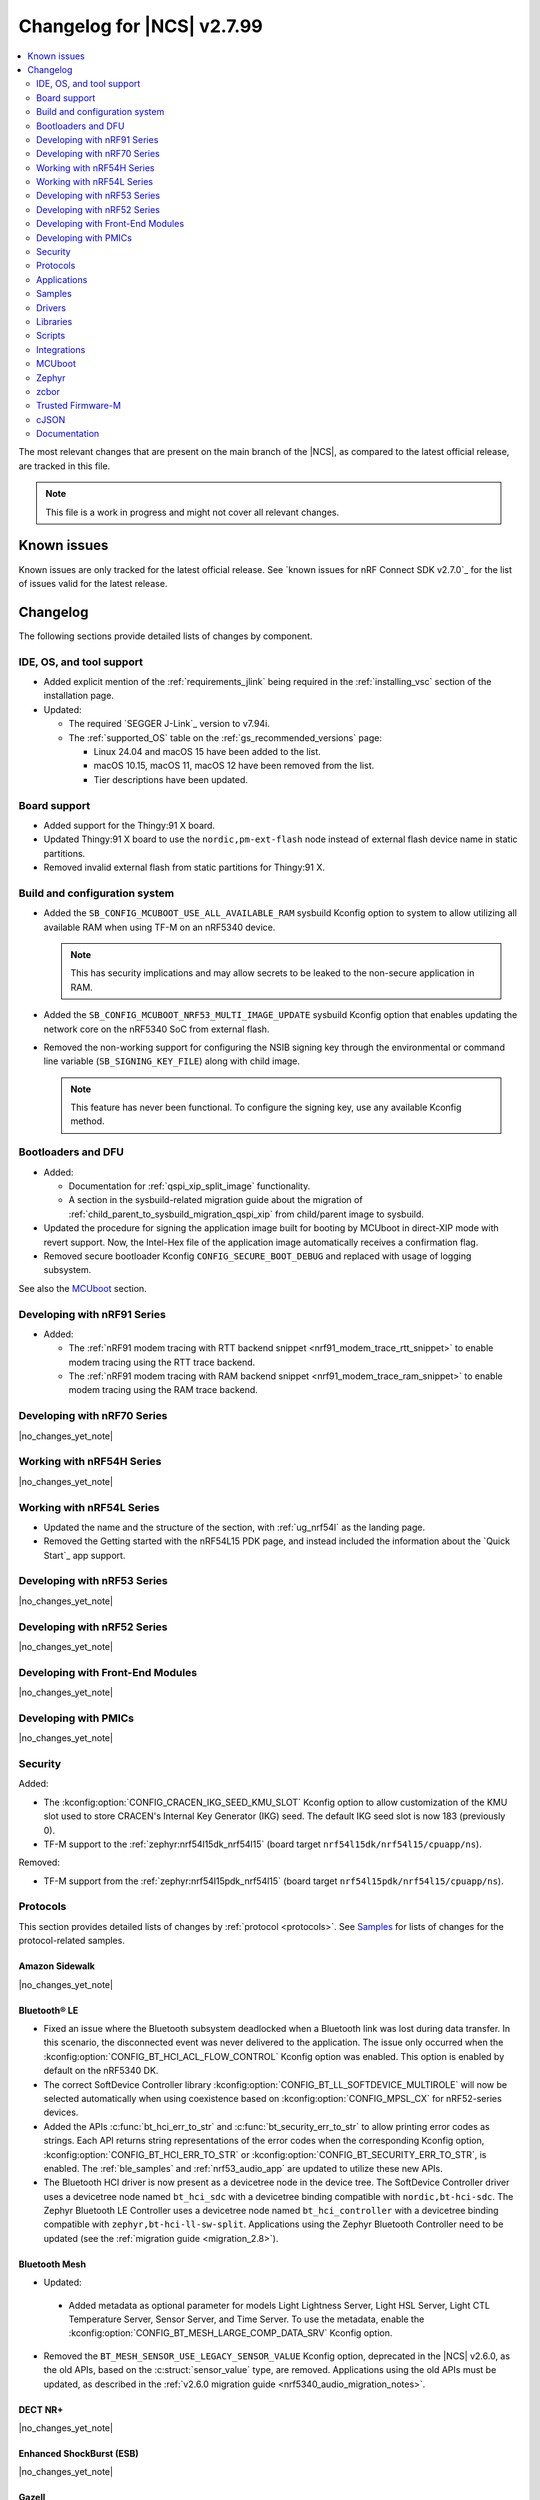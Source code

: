 .. _ncs_release_notes_changelog:

Changelog for |NCS| v2.7.99
###########################

.. contents::
   :local:
   :depth: 2

The most relevant changes that are present on the main branch of the |NCS|, as compared to the latest official release, are tracked in this file.

.. note::
   This file is a work in progress and might not cover all relevant changes.

.. HOWTO

   When adding a new PR, decide whether it needs an entry in the changelog.
   If it does, update this page.
   Add the sections you need, as only a handful of sections is kept when the changelog is cleaned.
   "Protocols" section serves as a highlight section for all protocol-related changes, including those made to samples, libraries, and so on.

Known issues
************

Known issues are only tracked for the latest official release.
See `known issues for nRF Connect SDK v2.7.0`_ for the list of issues valid for the latest release.

Changelog
*********

The following sections provide detailed lists of changes by component.

IDE, OS, and tool support
=========================

* Added explicit mention of the :ref:`requirements_jlink` being required in the :ref:`installing_vsc` section of the installation page.
* Updated:

  * The required `SEGGER J-Link`_ version to v7.94i.
  * The :ref:`supported_OS` table on the :ref:`gs_recommended_versions` page:

    * Linux 24.04 and macOS 15 have been added to the list.
    * macOS 10.15, macOS 11, macOS 12 have been removed from the list.
    * Tier descriptions have been updated.

Board support
=============

* Added support for the Thingy:91 X board.
* Updated Thingy:91 X board to use the ``nordic,pm-ext-flash`` node instead of external flash device name in static partitions.
* Removed invalid external flash from static partitions for Thingy:91 X.

Build and configuration system
==============================

* Added the ``SB_CONFIG_MCUBOOT_USE_ALL_AVAILABLE_RAM`` sysbuild Kconfig option to system to allow utilizing all available RAM when using TF-M on an nRF5340 device.

  .. note::
     This has security implications and may allow secrets to be leaked to the non-secure application in RAM.

* Added the ``SB_CONFIG_MCUBOOT_NRF53_MULTI_IMAGE_UPDATE`` sysbuild Kconfig option that enables updating the network core on the nRF5340 SoC from external flash.

* Removed the non-working support for configuring the NSIB signing key through the environmental or command line variable (``SB_SIGNING_KEY_FILE``) along with child image.

  .. note::
     This feature has never been functional.
     To configure the signing key, use any available Kconfig method.


Bootloaders and DFU
===================

* Added:

  * Documentation for :ref:`qspi_xip_split_image` functionality.
  * A section in the sysbuild-related migration guide about the migration of :ref:`child_parent_to_sysbuild_migration_qspi_xip` from child/parent image to sysbuild.

* Updated the procedure for signing the application image built for booting by MCUboot in direct-XIP mode with revert support.
  Now, the Intel-Hex file of the application image automatically receives a confirmation flag.

* Removed secure bootloader Kconfig ``CONFIG_SECURE_BOOT_DEBUG`` and replaced with usage of logging subsystem.

See also the `MCUboot`_ section.

Developing with nRF91 Series
============================

* Added:

  * The :ref:`nRF91 modem tracing with RTT backend snippet <nrf91_modem_trace_rtt_snippet>` to enable modem tracing using the RTT trace backend.
  * The :ref:`nRF91 modem tracing with RAM backend snippet <nrf91_modem_trace_ram_snippet>` to enable modem tracing using the RAM trace backend.

Developing with nRF70 Series
============================

|no_changes_yet_note|

Working with nRF54H Series
==========================

|no_changes_yet_note|

Working with nRF54L Series
==========================

* Updated the name and the structure of the section, with :ref:`ug_nrf54l` as the landing page.
* Removed the Getting started with the nRF54L15 PDK page, and instead included the information about the `Quick Start`_ app support.

Developing with nRF53 Series
============================

|no_changes_yet_note|

Developing with nRF52 Series
============================

|no_changes_yet_note|

Developing with Front-End Modules
=================================

|no_changes_yet_note|

Developing with PMICs
=====================

|no_changes_yet_note|

Security
========

Added:

* The :kconfig:option:`CONFIG_CRACEN_IKG_SEED_KMU_SLOT` Kconfig option to allow customization of the KMU slot used to store CRACEN's Internal Key Generator (IKG) seed. The default IKG seed slot is now 183 (previously 0).
* TF-M support to the :ref:`zephyr:nrf54l15dk_nrf54l15` (board target ``nrf54l15dk/nrf54l15/cpuapp/ns``).

Removed:

* TF-M support from the :ref:`zephyr:nrf54l15pdk_nrf54l15` (board target ``nrf54l15pdk/nrf54l15/cpuapp/ns``).

Protocols
=========

This section provides detailed lists of changes by :ref:`protocol <protocols>`.
See `Samples`_ for lists of changes for the protocol-related samples.

Amazon Sidewalk
---------------

|no_changes_yet_note|

Bluetooth® LE
-------------

* Fixed an issue where the Bluetooth subsystem deadlocked when a Bluetooth link was lost during data transfer.
  In this scenario, the disconnected event was never delivered to the application.
  The issue only occurred when the :kconfig:option:`CONFIG_BT_HCI_ACL_FLOW_CONTROL` Kconfig option was enabled.
  This option is enabled by default on the nRF5340 DK.
* The correct SoftDevice Controller library :kconfig:option:`CONFIG_BT_LL_SOFTDEVICE_MULTIROLE` will now be selected automatically when using coexistence based on :kconfig:option:`CONFIG_MPSL_CX` for nRF52-series devices.
* Added the APIs :c:func:`bt_hci_err_to_str` and :c:func:`bt_security_err_to_str` to allow printing error codes as strings.
  Each API returns string representations of the error codes when the corresponding Kconfig option, :kconfig:option:`CONFIG_BT_HCI_ERR_TO_STR` or :kconfig:option:`CONFIG_BT_SECURITY_ERR_TO_STR`, is enabled.
  The :ref:`ble_samples` and :ref:`nrf53_audio_app` are updated to utilize these new APIs.
* The Bluetooth HCI driver is now present as a devicetree node in the device tree.
  The SoftDevice Controller driver uses a devicetree node named ``bt_hci_sdc`` with a devicetree binding compatible with ``nordic,bt-hci-sdc``.
  The Zephyr Bluetooth LE Controller uses a devicetree node named ``bt_hci_controller`` with a devicetree binding compatible with ``zephyr,bt-hci-ll-sw-split``.
  Applications using the Zephyr Bluetooth Controller need to be updated (see the :ref:`migration guide <migration_2.8>`).

Bluetooth Mesh
--------------

* Updated:

 * Added metadata as optional parameter for models Light Lightness Server, Light HSL Server, Light CTL Temperature Server, Sensor Server, and Time Server.
   To use the metadata, enable the :kconfig:option:`CONFIG_BT_MESH_LARGE_COMP_DATA_SRV` Kconfig option.

* Removed the ``BT_MESH_SENSOR_USE_LEGACY_SENSOR_VALUE`` Kconfig option, deprecated in the |NCS| v2.6.0, as the old APIs, based on the :c:struct:`sensor_value` type, are removed.
  Applications using the old APIs must be updated, as described in the :ref:`v2.6.0 migration guide <nrf5340_audio_migration_notes>`.

DECT NR+
--------

|no_changes_yet_note|

Enhanced ShockBurst (ESB)
-------------------------

|no_changes_yet_note|

Gazell
------

|no_changes_yet_note|

Matter
------

* Added:

  * The Kconfig options to configure parameters impacting persistent subscriptions re-establishment:

    * :kconfig:option:`CONFIG_CHIP_MAX_ACTIVE_CASE_CLIENTS`
    * :kconfig:option:`CONFIG_CHIP_MAX_ACTIVE_DEVICES`
    * :kconfig:option:`CONFIG_CHIP_SUBSCRIPTION_RESUMPTION_MIN_RETRY_INTERVAL`
    * :kconfig:option:`CONFIG_CHIP_SUBSCRIPTION_RESUMPTION_RETRY_MULTIPLIER`

  * The :ref:`ug_matter_device_memory_profiling` section to the :ref:`ug_matter_device_optimizing_memory` page.
    The section contains useful commands for measuring memory and troubleshooting tips.
  * The ZMS file subsystem to all devices that contain RRAM, such as the nRF54L Series devices.

* Changed:

  * The default Trusted Storage AEAD key to Hardware Unique Key (HUK) for supported nRF54L Series devices.
  * Renamed the ``CONFIG_CHIP_FACTORY_RESET_ERASE_NVS`` Kconfig option to :kconfig:option:`CONFIG_CHIP_FACTORY_RESET_ERASE_SETTINGS`.
    The new Kconfig option now works for both NVS and ZMS file system backends.

Matter fork
+++++++++++

The Matter fork in the |NCS| (``sdk-connectedhomeip``) contains all commits from the upstream Matter repository up to, and including, the ``v1.3.0.0`` tag.

The following list summarizes the most important changes inherited from the upstream Matter:

|no_changes_yet_note|

nRF IEEE 802.15.4 radio driver
------------------------------

|no_changes_yet_note|

Thread
------

* Added the :ref:`ug_thread_build_report` and described how to use it.
* Changed the default Trusted Storage AEAD key to Hardware Unique Key (HUK) for supported nRF54L Series devices.

Zigbee
------

|no_changes_yet_note|

Wi-Fi
-----

* The WPA supplicant is now switched to Zephyr upstream's fork instead of |NCS|.

Applications
============

This section provides detailed lists of changes by :ref:`application <applications>`.

Machine learning
----------------

* Added:

  * Support for sampling ADXL362 sensor from PPR core on the :ref:`zephyr:nrf54h20dk_nrf54h20`.

Asset Tracker v2
----------------

* Added a note that the :ref:`asset_tracker_v2` application is in the maintenance mode and recommended to use the :ref:`nrf_cloud_multi_service` sample instead.

Connectivity Bridge
-------------------

* Updated the new nrfx UARTE driver implementation by setting the :kconfig:option:`CONFIG_UART_NRFX_UARTE_LEGACY_SHIM` Kconfig option to ``n``.
  This resolves an issue where data from UART0 ends up in UART1 sometimes after the device was reset.

IPC radio firmware
------------------

|no_changes_yet_note|

Matter Bridge
-------------

* Added:

  * The :kconfig:option:`CONFIG_NCS_SAMPLE_MATTER_ZAP_FILES_PATH` Kconfig option, which specifies ZAP files location for the application.
    By default, the option points to the :file:`src/default_zap` directory and can be changed to any path relative to application's location that contains the ZAP file and :file:`zap-generated` directory.
  * Experimental support for the :ref:`zephyr:nrf54h20dk_nrf54h20`.
  * Optional smart plug device functionality.
  * Experimental support for the Thread protocol.
  * Added :ref:`multiprotocol_bt_thread` page.

nRF5340 Audio
-------------

* Added:

  * The APIs :c:func:`bt_hci_err_to_str` and :c:func:`bt_security_err_to_str` that are used to allow printing error codes as strings.
    Each API returns string representations of the error codes when the corresponding Kconfig option, :kconfig:option:`CONFIG_BT_HCI_ERR_TO_STR` or :kconfig:option:`CONFIG_BT_SECURITY_ERR_TO_STR`, is enabled.

* Updated the :ref:`nrf53_audio_app_overview` documentation page with the :ref:`nrf53_audio_app_overview_files` section.

nRF Desktop
-----------

* Added:

  * A debug configuration enabling the `Fast Pair`_ feature on the nRF54L15 PDK with the ``nrf54l15pdk/nrf54l15/cpuapp`` board target.
  * An application versioning using the :file:`VERSION` file.
    The versioning is only applied to the application configurations that use the MCUboot bootloader.
  * The :ref:`CONFIG_DESKTOP_USB_HID_REPORT_SENT_ON_SOF <config_desktop_app_options>` Kconfig option to :ref:`nrf_desktop_usb_state`.
    The option allows to synchronize providing HID data with USB Start of Frame (SOF).
    The feature reduces the negative impact of jitter related to USB polls, but it also increases HID data latency.
    For details, see :ref:`nrf_desktop_usb_state_sof_synchronization`.
  * Local HID report buffering in :ref:`nrf_desktop_usb_state`.
    This ensures that the memory buffer passed to the USB next stack is valid until a HID report is sent and allows to enqueue up to two HID input reports for a USB HID instance (used only when :ref:`CONFIG_DESKTOP_USB_HID_REPORT_SENT_ON_SOF <config_desktop_app_options>` Kconfig option is enabled).
  * Bootup logs with the manifest semantic version information to :ref:`nrf_desktop_dfu_mcumgr` when the module is used for SUIT DFU and the SDFW supports semantic versioning (requires v0.6.2 and higher).
  * Manifest semantic version information to the firmware information response in :ref:`nrf_desktop_dfu` when the module is used for SUIT DFU and the SDFW supports semantic versioning (requires v0.6.2 and higher).
  * A missing DTS node compatible with ``zephyr,hid-device`` to the nRF52840 DK in the MCUboot QSPI configuration.
    This ensures support for HID over USB when the USB next stack is selected.
  * The USB next stack (:ref:`CONFIG_DESKTOP_USB_STACK_NEXT <config_desktop_app_options>`) implies partial erase feature of the nRF SoC flash driver (:kconfig:option:`CONFIG_SOC_FLASH_NRF_PARTIAL_ERASE`).
    This is done to improve stability of the USB next stack.
    The partial erase feature works around device errors that might be reported by Windows USB host in Device Manager if USB cable is connected while erasing secondary image slot in the background.

* Updated:

  * The :kconfig:option:`CONFIG_BT_ADV_PROV_TX_POWER_CORRECTION_VAL` Kconfig option value in configurations with the Fast Pair support.
    The value is now aligned with the Fast Pair requirements.
  * The :kconfig:option:`CONFIG_NRF_RRAM_WRITE_BUFFER_SIZE` Kconfig option value in the nRF54L15 PDK configurations to ensure short write slots.
    It prevents timeouts in the MPSL flash synchronization caused by allocating long write slots while maintaining a Bluetooth LE connection with short intervals and no connection latency.
  * The method of obtaining hardware ID using Zephyr's :ref:`zephyr:hwinfo_api` on the :ref:`zephyr:nrf54h20dk_nrf54h20`.
    Replaced the custom implementation of the :c:func:`z_impl_hwinfo_get_device_id` function in the nRF Desktop application with the native Zephyr driver function that now supports the :ref:`zephyr:nrf54h20dk_nrf54h20` board target.
    Removed the ``CONFIG_DESKTOP_HWINFO_BLE_ADDRESS_FICR_POSTFIX`` Kconfig option as a postfix constant is no longer needed for the Zephyr native driver.
    The driver uses ``BLE.ADDR``, ``BLE.IR``, and ``BLE.ER`` fields of the Factory Information Configuration Registers (FICR) to provide 8 bytes of unique hardware ID.
  * The :ref:`nrf_desktop_dfu_mcumgr` to recognize the MCUmgr custom group ID (:kconfig:option:`CONFIG_MGMT_GROUP_ID_SUIT`) from the SUITFU subsystem (:kconfig:option:`CONFIG_MGMT_SUITFU`) as a DFU-related command group.
  * All build configurations with the DFU over MCUmgr support to require encryption for operations on the Bluetooth GATT SMP service (see the :kconfig:option:`CONFIG_MCUMGR_TRANSPORT_BT_PERM_RW_ENCRYPT` Kconfig option).
    The Bluetooth pairing procedure of the unpaired Bluetooth peers must now be performed before the DFU operation.

nRF Machine Learning (Edge Impulse)
-----------------------------------

|no_changes_yet_note|

Serial LTE modem
----------------

* Added:

  * DTLS support for the ``#XUDPSVR`` and ``#XSSOCKET`` (UDP server sockets) AT commands when the :file:`overlay-native_tls.conf` configuration file is used.
  * The :kconfig:option:`CONFIG_SLM_PPP_FALLBACK_MTU` Kconfig option that is used to control the MTU used by PPP when the cellular link MTU is not returned by the modem in response to the ``AT+CGCONTRDP=0`` AT command.
  * Handler for new nRF Cloud event type ``NRF_CLOUD_EVT_RX_DATA_DISCON``.
  * Support for socket option ``AT_SO_IPV6_DELAYED_ADDR_REFRESH``.

* Removed:

  * Support for the :file:`overlay-native_tls.conf` configuration file with the ``thingy91/nrf9160/ns`` board target.
  * Support for deprecated RAI socket options ``AT_SO_RAI_LAST``, ``AT_SO_RAI_NO_DATA``, ``AT_SO_RAI_ONE_RESP``, ``AT_SO_RAI_ONGOING``, and ``AT_SO_RAI_WAIT_MORE``.

* Updated:

  * AT string parsing to utilize the :ref:`at_parser_readme` library instead of the :ref:`at_cmd_parser_readme` library.
  * The ``#XUDPCLI`` and ``#XSSOCKET`` (UDP client sockets) AT commands to use Zephyr's Mbed TLS with DTLS when the :file:`overlay-native_tls.conf` configuration file is used.

Thingy:53: Matter weather station
---------------------------------

* Added:

  * The :kconfig:option:`CONFIG_NCS_SAMPLE_MATTER_ZAP_FILES_PATH` Kconfig option, which specifies ZAP files location for the application.
    By default, the option points to the :file:`src/default_zap` directory and can be changed to any path relative to application's location that contains the ZAP file and :file:`zap-generated` directory.

Samples
=======

This section provides detailed lists of changes by :ref:`sample <samples>`.

Amazon Sidewalk samples
-----------------------

|no_changes_yet_note|

Bluetooth samples
-----------------

* Added:

  * The :ref:`ble_radio_notification_conn_cb` sample demonstrating how to use the :ref:`ug_radio_notification_conn_cb` feature.
  * The :ref:`bluetooth_conn_time_synchronization` sample demonstrating microsecond-accurate synchronization of connections that are happening over Bluetooth® Low Energy Asynchronous Connection-oriented Logical transport (ACL).

* :ref:`bluetooth_isochronous_time_synchronization`:

  * Fixed **LED** toggling issues on nRF52 and nRF53 Series devices that would occur after RTC wraps that occur every ~8.5 minutes.
    The **LED** previously toggled unintentionally, at the wrong point in time, or not at all.

* :ref:`ble_event_trigger` sample:

  * Moved to the :file:`samples/bluetooth/event_trigger` folder.

* :ref:`peripheral_hr_coded` sample:

   * Fixed an issue where the HCI LE Set Extended Advertising Enable command was called with a NULL pointer.

* Added support for the :ref:`zephyr:nrf54l15dk_nrf54l15` board in the following samples:

  * :ref:`central_bas`
  * :ref:`bluetooth_central_hr_coded`
  * :ref:`multiple_adv_sets`
  * :ref:`peripheral_bms`
  * :ref:`peripheral_cgms`
  * :ref:`peripheral_cts_client`
  * :ref:`peripheral_gatt_dm`
  * :ref:`peripheral_hr_coded`
  * :ref:`peripheral_mds`
  * :ref:`peripheral_nfc_pairing`
  * :ref:`power_profiling`
  * :ref:`peripheral_rscs`
  * :ref:`shell_bt_nus`
  * :ref:`ble_throughput`

Bluetooth Fast Pair samples
---------------------------

* Updated:

  * The values for the :kconfig:option:`CONFIG_BT_ADV_PROV_TX_POWER_CORRECTION_VAL` Kconfig option in all configurations, and for the :kconfig:option:`CONFIG_BT_FAST_PAIR_FMDN_TX_POWER_CORRECTION_VAL` Kconfig option in configurations with the Find My Device Network (FMDN) extension support.
    The values are now aligned with the Fast Pair requirements.

* :ref:`fast_pair_locator_tag` sample:

  * Added:

    * LED indication on development kits for the Fast Pair advertising state.
    * An application versioning using the :file:`VERSION` file.
    * The DFU support which can be enabled using the ``SB_CONFIG_APP_DFU`` sysbuild Kconfig option.
      DFU is available for all supported targets except the ``debug`` configurations of :ref:`zephyr:nrf52dk_nrf52832` and :ref:`zephyr:nrf52833dk_nrf52833` due to size constraints.

  * Updated:

    * The :ref:`ipc_radio` image configuration by splitting it into the debug and release configurations.
    * The location of the sample configuration.
      It has been moved from the root sample directory to the dedicated folder (:file:`locator_tag/configuration`).
    * The ``fp_adv`` module to use the trigger requests for the Fast Pair advertising state instead of setting the Fast Pair advertising mode directly.

Bluetooth Mesh samples
----------------------

* Added support for the :ref:`zephyr:nrf54l15dk_nrf54l15` board in the following samples:

  * :ref:`bluetooth_mesh_sensor_client`
  * :ref:`bluetooth_mesh_sensor_server`
  * :ref:`bluetooth_ble_peripheral_lbs_coex`
  * :ref:`bt_mesh_chat`
  * :ref:`bluetooth_mesh_light_switch`
  * :ref:`bluetooth_mesh_silvair_enocean`
  * :ref:`bluetooth_mesh_light_dim`
  * :ref:`bluetooth_mesh_light`
  * :ref:`bluetooth_mesh_light_lc`
  * :ref:`ble_mesh_dfu_target`
  * :ref:`ble_mesh_dfu_distributor`

* :ref:`bluetooth_ble_peripheral_lbs_coex` sample:

  * Updated the usage of the :c:macro:`BT_LE_ADV_CONN` macro.
    See the Bluetooth Host section in Zephyr's :ref:`zephyr:migration_3.7`.

Cellular samples
----------------

* Added the :ref:`uicc_lwm2m_sample` sample.

* :ref:`fmfu_smp_svr_sample` sample:

  * Removed the unused :ref:`at_cmd_parser_readme` library.

* :ref:`modem_shell_application` sample:

  * Added ``link modem`` command for initializing and shutting down the modem.
  * Updated to use the :ref:`at_parser_readme` library instead of the :ref:`at_cmd_parser_readme` library.

* :ref:`nrf_cloud_rest_fota` sample:

  * Added support for setting the FOTA update check interval using the config section in the shadow.
  * Removed redundant logging now done by the :ref:`lib_nrf_cloud` library.

* :ref:`nrf_cloud_multi_service` sample:

  * Added:

    * The :kconfig:option:`CONFIG_TEST_COUNTER_MULTIPLIER` Kconfig option to multiply the number of test counter messages sent, for testing purposes.
    * A handler for new nRF Cloud event type ``NRF_CLOUD_EVT_RX_DATA_DISCON`` to stop sensors and location services.
    * Board support files to enable Wi-Fi scanning for the Thingy:91 X.
    * The :kconfig:option:`CONFIG_SEND_ONLINE_ALERT` Kconfig option to enable calling the :c:func:`nrf_cloud_alert` function on startup.
    * Logging of the `reset reason code <nRF9160 RESETREAS_>`_.
    * The :kconfig:option:`CONFIG_POST_PROVISIONING_INTERVAL_M` Kconfig option to reduce the provisioning connection interval once the device successfully connects.

  * Updated:

    * Wi-Fi overlays from newlibc to picolib.
    * Handling of JITP association to improve speed and reliability.
    * Renamed the :file:`overlay_nrf7002ek_wifi_no_lte.conf` overlay to :file:`overlay_nrf700x_wifi_mqtt_no_lte.conf`.
    * Renamed the :file:`overlay_nrf7002ek_wifi_coap_no_lte.conf` overlay to :file:`overlay_nrf700x_wifi_coap_no_lte.conf`.
    * The value of the :kconfig:option:`CONFIG_COAP_EXTENDED_OPTIONS_LEN_VALUE` Kconfig option in the :file:`overlay_coap.conf` file.
      A larger value is required now that the :kconfig:option:`CONFIG_NRF_CLOUD_COAP_DOWNLOADS` Kconfig option is enabled.
    * Handling of credentials check to disable network if not using the provisioning service.

  * Fixed an issue where the accepted shadow was not marked as received because the config section did not yet exist in the shadow.
  * Removed redundant logging now done by the :ref:`lib_nrf_cloud` library.

* :ref:`nrf_cloud_rest_device_message` sample:

  * Added:

    * Support for dictionary logs using REST.
    * The :kconfig:option:`CONFIG_SEND_ONLINE_ALERT` Kconfig option to enable calling the :c:func:`nrf_cloud_alert` function on startup.
    * Logging of the `reset reason code <nRF9160 RESETREAS_>`_.

  * Updated:

    * Credentials check to also see if AWS root CA cert is likely present.
    * Credentials check failure to disable network if not using the provisioning service.

  * Removed redundant logging now done by the :ref:`lib_nrf_cloud` library.

* :ref:`nrf_cloud_rest_cell_pos_sample` sample:

  * Removed redundant logging now done by the :ref:`lib_nrf_cloud` library.

* :ref:`smp_svr` sample:

  * Added sysbuild configuration files.

Cryptography samples
--------------------

* Added support for the ``nrf54l15dk/nrf54l15/cpuapp/ns`` board target, replacing ``nrf54l15pdk/nrf54l15/cpuapp/ns``.

Debug samples
-------------

* :ref:`memfault_sample` sample:

  * Increased the value of the :kconfig:option:`CONFIG_MAIN_STACK_SIZE` Kconfig option to 8192 bytes to avoid stack overflow.

|no_changes_yet_note|

DECT NR+ samples
----------------

* Added the :ref:`dect_shell_application` sample.

Edge Impulse samples
--------------------

|no_changes_yet_note|

Enhanced ShockBurst samples
---------------------------

|no_changes_yet_note|

Gazell samples
--------------

|no_changes_yet_note|

Keys samples
------------

|no_changes_yet_note|

Matter samples
--------------

* Added:

  * The :kconfig:option:`CONFIG_NCS_SAMPLE_MATTER_ZAP_FILES_PATH` Kconfig option, which specifies ZAP files location for the sample.
    By default, the option points to the :file:`src/default_zap` directory and can be changed to any path relative to sample's location that contains the ZAP file and :file:`zap-generated` directory.
  * Support for the nRF54L15 DK.
  * Support for :ref:`Trusted Firmware-M <ug_tfm>` on the nRF54L15 SoC.
  * The :ref:`matter_smoke_co_alarm_sample` sample that demonstrates implementation of Matter Smoke CO alarm device type.

* :ref:`matter_lock_sample` sample:

    * Added :ref:`Matter Lock schedule snippet <matter_lock_snippets>`, and updated the documentation to use the snippet.

* Enabled the :ref:`ug_thread_build_report` generation in all samples.
* Removed support for the nRF54L15 PDK in all samples.

Networking samples
------------------

* :ref:`http_server` sample:

  * Fixed not to fail with a fatal error if IPv4 or IPv6 server setup fails.

NFC samples
-----------

|no_changes_yet_note|

nRF RPC
-------

* Added the :ref:`nrf_rpc_protocols_serialization_client` and the :ref:`nrf_rpc_protocols_serialization_server` samples.

nRF5340 samples
---------------

* :ref:`smp_svr_ext_xip` sample:

  * This sample has been converted to support sysbuild.
  * Support has been added to demonstrate direct-XIP building and building without network core support.

Peripheral samples
------------------

* :ref:`802154_sniffer` sample:

  * Increased the number of RX buffers to reduce the chances of frame drops during high traffic periods.
  * Disabled the |NCS| boot banner.
  * Added sysbuild configuration for nRF5340.
  * Fixed the dBm value reported for captured frames.

* :ref:`802154_phy_test` sample:

  * Added build configuration for the nRF54H20.

* :ref:`radio_test` sample:

  * Added packet reception limit for the ``start_rx`` command.

PMIC samples
------------

* Added:

  * Support for the :ref:`zephyr:nrf54l15dk_nrf54l15` and :ref:`zephyr:nrf54h20dk_nrf54h20` to the PMIC samples.

* :ref:`npm1300_fuel_gauge` sample:

  * Updated to accommodate API changes in nRF Fuel Gauge library v0.11.1.

SDFW samples
------------

|no_changes_yet_note|

Sensor samples
--------------

|no_changes_yet_note|

SUIT samples
------------

|no_changes_yet_note|

Trusted Firmware-M (TF-M) samples
---------------------------------

* Replaced support for the ``nrf54l15pdk/nrf54l15/cpuapp/ns`` board target with ``nrf54l15dk/nrf54l15/cpuapp/ns``.

Thread samples
--------------

* Enabled the :ref:`ug_thread_build_report` generation in all samples.

* :ref:`ot_cli_sample` sample:

  * Added support for the :ref:`zephyr:nrf54l15dk_nrf54l15` in the low-power snippet.

Zigbee samples
--------------

* :ref:`zigbee_light_switch_sample` sample:

  * Added the option to configure transmission power.
  * Fixed the FOTA configuration for the nRF5340 DK.

Wi-Fi samples
-------------

* :ref:`wifi_radio_test` sample:

  * Added capture timeout as a parameter for packet capture.
  * Expanded the scope of ``wifi_radio_test show_config`` subcommand and rectified the behavior of ``wifi_radio_test tx_pkt_preamble`` subcommand.

* :ref:`softap_wifi_provision_sample` sample:

  * Increased the value of the :kconfig:option:`CONFIG_SOFTAP_WIFI_PROVISION_THREAD_STACK_SIZE` Kconfig option to 8192 bytes to avoid stack overflow.

* :ref:`wifi_shell_sample` sample:

  * Added support for running the full stack on the Thingy:91 X.
     This is a special configuration that uses the nRF5340 as the host chip instead of the nRF9151.

Other samples
-------------

* :ref:`coremark_sample` sample:

  * Updated the logging mode to minimal (:kconfig:option:`CONFIG_LOG_MODE_MINIMAL`) to reduce the sample's memory footprint and ensure no logging interference with the running benchmark.

Drivers
=======

This section provides detailed lists of changes by :ref:`driver <drivers>`.

|no_changes_yet_note|

Wi-Fi drivers
-------------

* nRF70 Series Wi-Fi driver is upstreamed to Zephyr, so, removed from the |NCS|.

Libraries
=========

This section provides detailed lists of changes by :ref:`library <libraries>`.

Binary libraries
----------------

|no_changes_yet_note|

Bluetooth libraries and services
--------------------------------

* :ref:`bt_fast_pair_readme` library:

  * Added:

    * The :kconfig:option:`CONFIG_BT_FAST_PAIR_BN` Kconfig option that enables support for the Battery Notification extension.
      You must enable this option to access Fast Pair API elements associated with the Battery Notification extension.
    * The :kconfig:option:`CONFIG_BT_FAST_PAIR_SUBSEQUENT_PAIRING` Kconfig option allowing the user to control the support for the Fast Pair subsequent pairing feature.
    * The :kconfig:option:`CONFIG_BT_FAST_PAIR_USE_CASE` Kconfig choice option allowing the user to select their target Fast Pair use case.
      The :kconfig:option:`CONFIG_BT_FAST_PAIR_USE_CASE_UNKNOWN`, :kconfig:option:`CONFIG_BT_FAST_PAIR_USE_CASE_INPUT_DEVICE`, :kconfig:option:`CONFIG_BT_FAST_PAIR_USE_CASE_LOCATOR_TAG` and :kconfig:option:`CONFIG_BT_FAST_PAIR_USE_CASE_MOUSE` Kconfig options represent the supported use cases that can be selected as part of this Kconfig choice option.

  * Removed:

    * The MbedTLS cryptographic backend support in Fast Pair, because it is superseded by the PSA backend.
      Consequently, the :kconfig:option:`CONFIG_BT_FAST_PAIR_CRYPTO_MBEDTLS` Kconfig option has also been removed.
    * The default overrides for the :kconfig:option:`CONFIG_BT_DIS` and :kconfig:option:`CONFIG_BT_DIS_FW_REV` Kconfig options that enable these options together with the Google Fast Pair Service.
      This configuration is now selected only by the Fast Pair use cases that require the Device Information Service (DIS).
    * The default override for the :kconfig:option:`CONFIG_BT_DIS_FW_REV_STR` Kconfig option that was set to :kconfig:option:`CONFIG_MCUBOOT_IMGTOOL_SIGN_VERSION` if :kconfig:option:`CONFIG_BOOTLOADER_MCUBOOT` was enabled.
      The default override is now handled in the Kconfig of the Zephyr Device Information Service (DIS) module and is based on Zephyr's :ref:`zephyr:app-version-details` that uses the :file:`VERSION` file.
    * The :c:func:`bt_fast_pair_factory_reset_user_action_prepare` weak function definition, which could previously be overridden to prepare for the incoming Fast Pair factory reset.
      You can still override the :c:func:`bt_fast_pair_factory_reset_user_action_perform` weak function to perform custom actions during the Fast Pair factory reset.

  * Updated the default values of the following Fast Pair Kconfig options:

    * :kconfig:option:`CONFIG_BT_FAST_PAIR_SUBSEQUENT_PAIRING`
    * :kconfig:option:`CONFIG_BT_FAST_PAIR_REQ_PAIRING`
    * :kconfig:option:`CONFIG_BT_FAST_PAIR_PN`
    * :kconfig:option:`CONFIG_BT_FAST_PAIR_GATT_SERVICE_MODEL_ID`

    These Kconfig options are now disabled by default and are selected only by the Fast Pair use cases that require them.

* :ref:`bt_le_adv_prov_readme`:

  * Updated the :kconfig:option:`CONFIG_BT_ADV_PROV_FAST_PAIR_SHOW_UI_PAIRING` Kconfig option and the :c:func:`bt_le_adv_prov_fast_pair_show_ui_pairing` function to require the enabling of the :kconfig:option:`CONFIG_BT_FAST_PAIR_SUBSEQUENT_PAIRING` Kconfig option.
  * Added the :c:member:`bt_le_adv_prov_adv_state.adv_handle` field to the :c:struct:`bt_le_adv_prov_adv_state` structure to store the advertising handle.
    If the :kconfig:option:`CONFIG_BT_EXT_ADV` Kconfig option is enabled, you can use the :c:func:`bt_hci_get_adv_handle` function to obtain the advertising handle for the advertising set that employs :ref:`bt_le_adv_prov_readme`.
    If the Kconfig option is disabled, the :c:member:`bt_le_adv_prov_adv_state.adv_handle` field must be set to ``0``.
    This field is currently used by the TX Power provider (:kconfig:option:`CONFIG_BT_ADV_PROV_TX_POWER`).

Common Application Framework
----------------------------

|no_changes_yet_note|

Debug libraries
---------------

* :ref:`mod_memfault` library:

  * Added location metrics, including GNSS, cellular, and Wi-Fi specific metrics.
    The metrics are enabled with the :kconfig:option`CONFIG_MEMFAULT_NCS_LOCATION_METRICS` Kconfig option.

DFU libraries
-------------

* :ref:`lib_dfu_target` library:

  * Updated the DFU Target SUIT implementation to the newest version of the SUIT.
  * Added SUIT cache processing to the DFU Target SUIT library, as described in the :ref:`lib_dfu_target_suit_style_update` section.

Gazell libraries
----------------

|no_changes_yet_note|

Modem libraries
---------------

* Added:

   * The :ref:`at_parser_readme` library.
     The :ref:`at_parser_readme` is a library that parses AT command responses, notifications, and events.
     Compared to the deprecated :ref:`at_cmd_parser_readme` library, it does not allocate memory dynamically and has a smaller footprint.
     For more information on how to transition from the :ref:`at_cmd_parser_readme` library to the :ref:`at_parser_readme` library, see the :ref:`migration guide <migration_2.8_recommended>`.
   * The :ref:`lib_uicc_lwm2m` library.
     This library reads the LwM2M bootstrap configuration from SIM.

* :ref:`at_cmd_parser_readme` library:

  * Deprecated:

    * The :ref:`at_cmd_parser_readme` library in favor of the :ref:`at_parser_readme` library.
      The :ref:`at_cmd_parser_readme` library will be removed in a future version.
      For more information on how to transition from the :ref:`at_cmd_parser_readme` library to the :ref:`at_parser_readme` library, see the :ref:`migration guide <migration_2.8_recommended>`.
    * The :kconfig:option:`CONFIG_AT_CMD_PARSER`.
      This option will be removed in a future version.

  * Renamed the :c:func:`at_parser_cmd_type_get` function to :c:func:`at_parser_at_cmd_type_get` to prevent a name collision.

* :ref:`lte_lc_readme` library:

  * Removed:

    * The :c:func:`lte_lc_init` function.
      All instances of this function can be removed without any additional actions.
    * The :c:func:`lte_lc_deinit` function.
      Use the :c:func:`lte_lc_power_off` function instead.
    * The :c:func:`lte_lc_init_and_connect` function.
      Use the :c:func:`lte_lc_connect` function instead.
    * The :c:func:`lte_lc_init_and_connect_async` function.
      Use the :c:func:`lte_lc_connect_async` function instead.
    * The ``CONFIG_LTE_NETWORK_USE_FALLBACK`` Kconfig option.
      Use the :kconfig:option:`CONFIG_LTE_NETWORK_MODE_LTE_M_NBIOT` or :kconfig:option:`CONFIG_LTE_NETWORK_MODE_LTE_M_NBIOT_GPS` Kconfig option instead.
      In addition, you can control the priority between LTE-M and NB-IoT using the :kconfig:option:`CONFIG_LTE_MODE_PREFERENCE` Kconfig option.

  * Deprecated the :c:macro:`LTE_LC_ON_CFUN` macro.
    Use the :c:macro:`NRF_MODEM_LIB_ON_CFUN` macro instead.

  * Added a new :c:enumerator:`LTE_LC_EVT_RAI_UPDATE` event that is enabled with the :kconfig:option:`CONFIG_LTE_RAI_REQ` Kconfig option.

  * Updated:

    * To use the :ref:`at_parser_readme` library instead of the :ref:`at_cmd_parser_readme` library.
    * The :c:func:`lte_lc_neighbor_cell_measurement` function to return an error for invalid GCI count.
    * The :c:func:`lte_lc_factory_reset` function has been deprecated.
      Use the ``AT%XFACTORYRESET`` AT command instead.
      Refer to the :ref:`migration guide <migration_2.8>` for more details.
    * The :c:enum:`lte_lc_factory_reset_type` type has been deprecated.
    * The :c:func:`lte_lc_reduced_mobility_get` and :c:func:`lte_lc_reduced_mobility_set` functions have been deprecated.
      Refer to the :ref:`migration guide <migration_2.8>` for more details.
    * The :c:enum:`lte_lc_reduced_mobility_mode` type has been deprecated.
      Refer to the :ref:`migration guide <migration_2.8>` for more details.

* :ref:`lib_location` library:

  * Fixed:

    * A bug causing the GNSS obstructed visibility detection to sometimes count only part of the tracked satellites.
    * A bug causing the GNSS obstructed visibility detection to be sometimes performed twice.

  * Removed the unused :ref:`at_cmd_parser_readme` library.

* :ref:`lib_zzhc` library:

  * Updated to use the :ref:`at_parser_readme` library instead of the :ref:`at_cmd_parser_readme` library.

* :ref:`modem_info_readme` library:

  * Updated:

    * To use the :ref:`at_parser_readme` library instead of the :ref:`at_cmd_parser_readme` library.
    * The formulas of RSRP and RSRQ values in :c:macro:`RSRP_IDX_TO_DBM` and :c:macro:`RSRQ_IDX_TO_DB` based on AT command reference guide updates.
      The formulas are now aligned with the modem implementation that has not changed
      but the AT command reference guide has not been up to date with the modem implementation.

  * Removed ``RSRP_OFFSET_VAL``, ``RSRQ_OFFSET_VAL`` and ``RSRQ_SCALE_VAL`` from the API.
    Clients should have used the :c:macro:`RSRP_IDX_TO_DBM` and the :c:macro:`RSRQ_IDX_TO_DB` macros.

* :ref:`nrf_modem_lib_lte_net_if` library:

  * Added a log warning suggesting a SIM card to be installed if a UICC error is detected by the modem.
  * Fixed a bug causing the cell network to be treated as offline if IPv4 is not assigned.

* :ref:`nrf_modem_lib_readme`:

  * Added support for socket option ``SO_IPV6_DELAYED_ADDR_REFRESH``.

  * Updated:

    * The RTT trace backend to allocate the RTT channel at boot, instead of when the modem is activated.
    * The flash trace backend to solve concurrency issues when reading traces while writing, and when reinitializing the application (warm start).
    * Renamed the nRF91 socket offload layer from ``nrf91_sockets`` to ``nrf9x_sockets`` to reflect that the offload layer is not exclusive to the nRF91 Series SiPs.
    * The :ref:`modem_trace_module` to let the trace thread sleep when the modem trace level is set to :c:enumerator:`NRF_MODEM_LIB_TRACE_LEVEL_OFF` using the :c:func:`nrf_modem_lib_trace_level_set` function, and the trace backend returns ``-ENOSPC``.
      The trace thread wakes up when another trace level is set.
    * The RTT trace backend to return ``-ENOSPC`` when the RTT buffer is full.
      This allows the trace thread to sleep to save power.


  * Rename the nRF91 socket offload layer from ``nrf91_sockets`` to ``nrf9x_sockets`` to reflect that the offload layer is not exclusive to the nRF91 Series SiPs.

  * Removed:

    * Support for deprecated RAI socket options ``SO_RAI_LAST``, ``SO_RAI_NO_DATA``, ``SO_RAI_ONE_RESP``, ``SO_RAI_ONGOING``, and ``SO_RAI_WAIT_MORE``.
    * The mutex in the :c:func:`nrf9x_socket_offload_getaddrinfo` function after updating the :c:func:`nrf_getaddrinfo` function to handle concurrent requests.

* :ref:`modem_info_readme` library:

  * Fixed a potential issue with scanf in the :c:func:`modem_info_get_current_band` function, which could lead to memory corruption.

* :ref:`modem_key_mgmt` library:

  * Added the :c:func:`modem_key_mgmt_clear` function to delete all credentials associated with a security tag.

* :ref:`pdn_readme` library:

  * Added the event ``PDN_EVENT_CTX_DESTROYED`` to indicate when a PDP context is destroyed.
    This happens when the modem is switched to minimum functionality mode (``CFUN=0``).

* :ref:`sms_readme` library:

  * Added the :kconfig:option:`CONFIG_SMS_STATUS_REPORT` Kconfig option to configure whether the SMS status report is requested.

  * Updated:

    * To use the ``AT+CMMS`` AT command when sending concatenated SMS message.
    * To set "7" as a fallback SMS service center address for type approval SIM cards which do not have it set.

* :ref:`lib_at_shell` library:

  * Added the :kconfig:option:`CONFIG_AT_SHELL_UNESCAPE_LF` Kconfig option to enable reception of multiline AT commands.
  * Updated the :c:func:`at_shell` function to replace ``\n`` with ``<CR><LF>`` if :kconfig:option:`CONFIG_AT_SHELL_UNESCAPE_LF` is enabled.

* :ref:`modem_key_mgmt` library:

  * Updated the :c:func:`modem_key_mgmt_read()` function to return the actual size buffer required to read the certificate if the size provided is too small.

Multiprotocol Service Layer libraries
-------------------------------------

* The Kconfig option ``CONFIG_MPSL_CX_THREAD`` has been renamed to :kconfig:option:`CONFIG_MPSL_CX_3WIRE` to better indicate multiprotocol compatibility.
* The Kconfig option ``CONFIG_MPSL_CX_BT_1WIRE`` has been deprecated.
* Added:

  * A 1-wire coexistence implementation which can be enabled using the Kconfig option :kconfig:option:`CONFIG_MPSL_CX_1WIRE`.

* Fixed:

  * An issue where the HFXO would be left on after uninitializing MPSL when the RC oscillator was used as the Low Frequency clock source (DRGN-22809).

Libraries for networking
------------------------

* :ref:`lib_lwm2m_client_utils` library:

  * Updated to use the :ref:`at_parser_readme` library instead of the :ref:`at_cmd_parser_readme` library.

* :ref:`lib_nrf_cloud_rest` library:

  * Added the function :c:func:`nrf_cloud_rest_shadow_transform_request` to request shadow data using a JSONata expression.

* :ref:`lib_nrf_cloud` library:

  * Added:

    * The function :c:func:`nrf_cloud_client_id_runtime_set` to set the device ID string if the :kconfig:option:`CONFIG_NRF_CLOUD_CLIENT_ID_SRC_RUNTIME` Kconfig option is enabled.
    * The functions :c:func:`nrf_cloud_sec_tag_set` and :c:func:`nrf_cloud_sec_tag_get` to set and get the sec tag used for nRF Cloud credentials.
    * A new nRF Cloud event type ``NRF_CLOUD_EVT_RX_DATA_DISCON`` which is generated when a device is deleted from nRF Cloud.
    * The functions :c:func:`nrf_cloud_print_details` and :c:func:`nrf_cloud_print_cloud_details` to log common nRF Cloud connection information in a uniform way.
    * The :kconfig:option:`CONFIG_NRF_CLOUD_PRINT_DETAILS` Kconfig option to enable the above functions.
    * The :kconfig:option:`CONFIG_NRF_CLOUD_VERBOSE_DETAILS` Kconfig option to print all details instead of only the device ID.
    * Experimental support for shadow transform requests over MQTT using the :c:func:`nrf_cloud_shadow_transform_request` function.
      This functionality is enabled by the :kconfig:option:`CONFIG_NRF_CLOUD_MQTT_SHADOW_TRANSFORMS` Kconfig option.
    * The :kconfig:option:`CONFIG_NRF_CLOUD_COMBINED_CA_CERT_SIZE_THRESHOLD` and :kconfig:option:`CONFIG_NRF_CLOUD_COAP_CA_CERT_SIZE_THRESHOLD` Kconfig options to compare with the current root CA certificate size.

  * Updated:

    * The :kconfig:option:`CONFIG_NRF_CLOUD_CLIENT_ID_SRC_RUNTIME` Kconfig option to be available with CoAP and REST.
    * The JSON string representing longitude in ``PVT`` reports from ``lng`` to ``lon`` to align with nRF Cloud.
      nRF Cloud still accepts ``lng`` for backward compatibility.
    * The handling of MQTT JITP device association to improve speed and reliability.
    * To use nRF Cloud's custom MQTT topics instead of the default AWS topics.
    * MQTT and CoAP transports to use a single unified DNS lookup mechanism that supports IPv4 and IPv6, fallback to IPv4, and handling of multiple addresses returned by :c:func:`getaddrinfo`.
    * The log module in the :file:`nrf_cloud_fota_common.c` file from ``NRF_CLOUD`` to ``NRF_CLOUD_FOTA``.
    * The :c:func:`nrf_cloud_credentials_configured_check` function to retrieve the size of the root CA, and compare it to thresholds to decide whether the CoAP, AWS, or both root CA certs are present.
      Use this information to log helpful information and decide whether the root CA certificates are compatible with the configured connection type.

  * Deprecated:

    * The :kconfig:option:`CONFIG_NRF_CLOUD_IPV6` Kconfig option, which now no longer forces the nRF Cloud MQTT transport to use IPv4 when not enabled.
      Instead, use the :kconfig:option:`CONFIG_NET_IPV4` and :kconfig:option:`CONFIG_NET_IPV6` Kconfig options to customize which IP versions the :ref:`lib_nrf_cloud` library uses.
    * The :kconfig:option:`CONFIG_NRF_CLOUD_STATIC_IPV4` and :kconfig:option:`CONFIG_NRF_CLOUD_STATIC_IPV4_ADDR` Kconfig options.
      Support for statically configured nRF Cloud IP Addresses will soon be removed.
      Leave :kconfig:option:`CONFIG_NRF_CLOUD_STATIC_IPV4` disabled to instead use automatic DNS lookup.

  * Fixed:

  * An issue in the :c:func:`nrf_cloud_send` function that prevented data in the provided :c:struct:`nrf_cloud_obj` structure from being sent to the bulk and bin topics.
  * An issue where the modem was not shut down from bootloader mode before attempting to initialize in normal mode after an unsuccessful update.

* :ref:`lib_nrf_cloud_coap` library:

  * Fixed:

    * A hard fault that occurred when encoding AGNSS request data and the ``net_info`` field of the :c:struct:`nrf_cloud_rest_agnss_request` structure is NULL.
    * An issue where certain CoAP functions could return zero, indidicating success, even though there was an error.

  * Updated:

    * To use a shorter resource string for the ``d2c/bulk`` resource.
    * The function :c:func:`nrf_cloud_coap_shadow_get` to return ``-E2BIG`` if the received shadow data was truncated because the provided buffer was not big enough.
    * The :kconfig:option:`CONFIG_NRF_CLOUD_COAP_DOWNLOADS` Kconfig option to be enabled by default if either the :kconfig:option:`CONFIG_NRF_CLOUD_FOTA_POLL` or :kconfig:option:`CONFIG_NRF_CLOUD_PGPS` Kconfig option is enabled.

  * Removed the experimental status (:kconfig:option:`CONFIG_EXPERIMENTAL`) from the :kconfig:option:`CONFIG_NRF_CLOUD_COAP_DOWNLOADS` Kconfig option.

* :ref:`lib_lwm2m_client_utils` library:

  * Fixed an issue where a failed delta update for the modem would not clear the state and blocks future delta updates.
    This only occurred when an LwM2M Firmware object was used in push mode.

* :ref:`lib_nrf_cloud_log` library:

  * Added:

    * Support for dictionary logs using REST.
    * Support for dictionary (binary) logs when connected to nRF Cloud using CoAP.

  * Fixed the missing log source when passing a direct log call to the nRF Cloud logging backend.
    This caused the log parser to incorrectly use the first declared log source with direct logs when using dictionary mode.

  * Updated to use INF log level when the cloud side changes the log level.

* :ref:`lib_nrf_cloud_fota` library:

  * Added:

    * FOTA status callback.
    * The :kconfig:option:`CONFIG_NRF_CLOUD_COAP_DISCONNECT_ON_FAILED_REQUEST` Kconfig option to disconnect the CoAP client on a failed request.
    * The :kconfig:option:`CONFIG_NRF_CLOUD_FOTA_SMP` Kconfig option to enable experimental support for SMP FOTA using MQTT.

  * Updated:

    * The :kconfig:option:`CONFIG_NRF_CLOUD_FOTA_DOWNLOAD_FRAGMENT_SIZE` Kconfig option to be available and used also when the :kconfig:option:`CONFIG_NRF_CLOUD_FOTA_POLL` Kconfig option is enabled.
      The range of the option is now from 128 to 1900 bytes, and the default value is 1700 bytes.
    * The function :c:func:`nrf_cloud_fota_poll_process` to be used asynchrounously if a callback to handle errors is provided.

* :ref:`lib_mqtt_helper` library:

  * Updated the :kconfig:option:`CONFIG_MQTT_HELPER_PROVISION_CERTIFICATES` Kconfig option to depend on :kconfig:option:`CONFIG_TLS_CREDENTIALS` instead of specific boards.

* :ref:`lib_nrf_provisioning` library:

  * Added support for the ``SO_KEEPOPEN`` socket option to keep the socket open even during PDN disconnect and reconnect.
  * Updated the check interval logging to use INF to improve customer experience.

* :ref:`lib_nrf_cloud_alert` library:

  * Updated to use INF log level when cloud side changes the alert enable flag.

Libraries for NFC
-----------------

* Added an experimental serialization of NFC tag 2 and tag 4 APIs.
* Fixed a potential issue with handling data pointers in the function ``ring_buf_get_data`` in the :file:`platform_internal_thread` file.

nRF RPC libraries
-----------------

* Updated the internal Bluetooth serialization API and Bluetooth callback proxy API to become part of the public NRF RPC API.
* Added:

  * An experimental serialization of Openthread APIs.
  * The logging backend that sends logs through nRF RPC events.

Other libraries
---------------

* Added a compression/decompression library with support for the LZMA decompression.
* :ref:`lib_date_time` library:

  * Fixed a bug that caused date-time updates to not be rescheduled under certain circumstances.

  * Added:

    * A retry feature that reattempts failed date-time updates up to a certain number of consecutive times.
    * The Kconfig options :kconfig:option:`CONFIG_DATE_TIME_RETRY_COUNT` to control whether and how many consecutive date-time update retries may be performed, and :kconfig:option:`CONFIG_DATE_TIME_RETRY_INTERVAL_SECONDS` to control how quickly date-time update retries occur.

* :ref:`lib_ram_pwrdn` library:

  * Added support for the nRF54L15 SoC.

Security libraries
------------------

|no_changes_yet_note|

Shell libraries
---------------

|no_changes_yet_note|

Libraries for Zigbee
--------------------

|no_changes_yet_note|

sdk-nrfxlib
-----------

See the changelog for each library in the :doc:`nrfxlib documentation <nrfxlib:README>` for additional information.

Scripts
=======

This section provides detailed lists of changes by :ref:`script <scripts>`.

* Added semantic version support to :ref:`nrf_desktop_config_channel_script` Python script for devices that use the SUIT DFU.

Integrations
============

This section provides detailed lists of changes by :ref:`integration <integrations>`.

Google Fast Pair integration
----------------------------

|no_changes_yet_note|

Edge Impulse integration
------------------------

|no_changes_yet_note|

Memfault integration
--------------------

|no_changes_yet_note|

AVSystem integration
--------------------

|no_changes_yet_note|

nRF Cloud integation
--------------------

|no_changes_yet_note|

CoreMark integration
--------------------

|no_changes_yet_note|

DULT integration
----------------

|no_changes_yet_note|

MCUboot
=======

The MCUboot fork in |NCS| (``sdk-mcuboot``) contains all commits from the upstream MCUboot repository up to and including ``a4eda30f5b0cfd0cf15512be9dcd559239dbfc91``, with some |NCS| specific additions.

The code for integrating MCUboot into |NCS| is located in the :file:`ncs/nrf/modules/mcuboot` folder.

The following list summarizes both the main changes inherited from upstream MCUboot and the main changes applied to the |NCS| specific additions:

|no_changes_yet_note|

Zephyr
======

.. NOTE TO MAINTAINERS: All the Zephyr commits in the below git commands must be handled specially after each upmerge and each nRF Connect SDK release.

The Zephyr fork in |NCS| (``sdk-zephyr``) contains all commits from the upstream Zephyr repository up to and including ``ea02b93eea35afef32ebb31f49f8e79932e7deee``, with some |NCS| specific additions.

For the list of upstream Zephyr commits (not including cherry-picked commits) incorporated into nRF Connect SDK since the most recent release, run the following command from the :file:`ncs/zephyr` repository (after running ``west update``):

.. code-block:: none

   git log --oneline ea02b93eea ^23cf38934c

For the list of |NCS| specific commits, including commits cherry-picked from upstream, run:

.. code-block:: none

   git log --oneline manifest-rev ^ea02b93eea

The current |NCS| main branch is based on revision ``ea02b93eea`` of Zephyr.

.. note::
   For possible breaking changes and changes between the latest Zephyr release and the current Zephyr version, refer to the :ref:`Zephyr release notes <zephyr_release_notes>`.

Additions specific to |NCS|
---------------------------

|no_changes_yet_note|

zcbor
=====

|no_changes_yet_note|

Trusted Firmware-M
==================

* Added possibility to read UICR.OTP registers through platform services.

cJSON
=====

|no_changes_yet_note|

Documentation
=============

* Added:

  * The :ref:`ug_app_dev` section, which includes pages from the :ref:`configuration_and_build` section and from the removed Device configuration guides section.
  * The :ref:`dfu_tools_mcumgr_cli` page after it was removed from the Zephyr repository.
  * The :ref:`ug_nrf54h20_suit_soc_binaries` page.
  * The :ref:`ug_nrf54h20_suit_push` page documentating the SUIT push model-based update process.

* Restructured the :ref:`app_bootloaders` documentation and combined the DFU and bootloader articles.
  Additionally, created a new bootloader :ref:`bootloader_quick_start`.
* Separated the instructions about building from :ref:`configure_application` and moved it to a standalone :ref:`building` page.
* Restructured the :ref:`ug_bt_mesh` documentation for clearer distinction between concepts or overview topics and how-to topics, thus moved some information from the Bluetooth Mesh library sections.

* Removed:

  * The Device configuration guides section and moved its contents to :ref:`ug_app_dev`.
  * The Advanced building procedures page and moved its contents to the :ref:`building` page.
  * nRF70 Series support is upstreamed to Zephyr, hence the documentation is removed from the |NCS|.

* Updated:

  * The :ref:`ug_nrf70_developing_debugging` page with the new snippets added for the nRF70 driver debug and WPA supplicant debug logs.
  * The :ref:`programming_params` section on the :ref:`programming` page with information about readback protection moved from the :ref:`ug_nrf5340_building` page.
  * The :ref:`security` page with a table that provides an overview of the available general security features.
    This table replaces the subpage that was previously describing these features in more detail and was duplicating information available in other sections.
